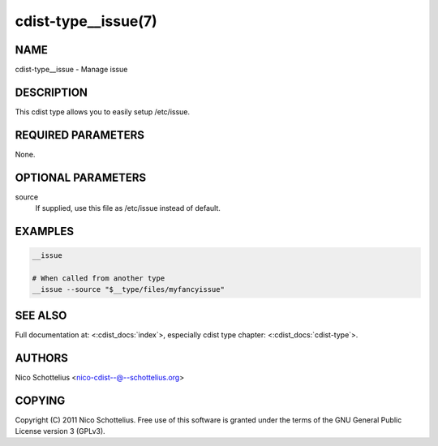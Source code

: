 cdist-type__issue(7)
====================

NAME
----
cdist-type__issue - Manage issue


DESCRIPTION
-----------
This cdist type allows you to easily setup /etc/issue.


REQUIRED PARAMETERS
-------------------
None.


OPTIONAL PARAMETERS
-------------------
source
   If supplied, use this file as /etc/issue instead of default.



EXAMPLES
--------

.. code-block:: sh

    __issue

    # When called from another type
    __issue --source "$__type/files/myfancyissue"


SEE ALSO
--------
Full documentation at: <:cdist_docs:`index`>,
especially cdist type chapter: <:cdist_docs:`cdist-type`>.


AUTHORS
-------
Nico Schottelius <nico-cdist--@--schottelius.org>


COPYING
-------
Copyright \(C) 2011 Nico Schottelius. Free use of this software is
granted under the terms of the GNU General Public License version 3 (GPLv3).
